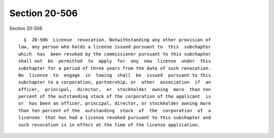 Section 20-506
==============

Section 20-506 ::    
        
     
        §  20-506  License  revocation. Notwithstanding any other provision of
      law, any person who holds a license issued pursuant to  this  subchapter
      which  has  been revoked by the commissioner pursuant to this subchapter
      shall not  be  permitted  to  apply  for  any  new  license  under  this
      subchapter for a period of three years from the date of such revocation.
      No  license  to  engage  in  towing  shall  be  issued  pursuant to this
      subchapter to a corporation, partnership, or  other  association  if  an
      officer,  principal,  director,  or  stockholder  owning  more  than ten
      percent of the outstanding stock of the corporation of the applicant  is
      or  has been an officer, principal, director, or stockholder owning more
      than ten percent of the  outstanding  stock  of  the  corporation  of  a
      licensee  that has had a license revoked pursuant to this subchapter and
      such revocation is in effect at the time of the license application.
    
    
    
    
    
    
    
